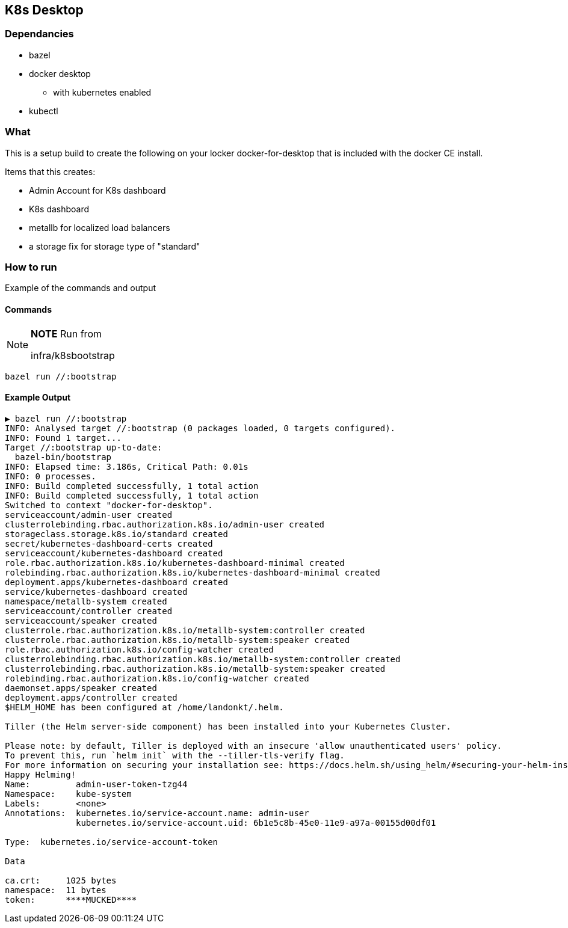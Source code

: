 == K8s Desktop

=== Dependancies

  * bazel
  * docker desktop
  ** with kubernetes enabled
  * kubectl

=== What

This is a setup build to create the following on your locker docker-for-desktop that is included with the docker CE install.

Items that this creates:

  * Admin Account for K8s dashboard
  * K8s dashboard
  * metallb for localized load balancers
  * a storage fix for storage type of "standard"

=== How to run

Example of the commands and output

==== Commands
[NOTE]
===============================
*NOTE* Run from

infra/k8sbootstrap
===============================


```
bazel run //:bootstrap
```

==== Example Output
```
▶ bazel run //:bootstrap
INFO: Analysed target //:bootstrap (0 packages loaded, 0 targets configured).
INFO: Found 1 target...
Target //:bootstrap up-to-date:
  bazel-bin/bootstrap
INFO: Elapsed time: 3.186s, Critical Path: 0.01s
INFO: 0 processes.
INFO: Build completed successfully, 1 total action
INFO: Build completed successfully, 1 total action
Switched to context "docker-for-desktop".
serviceaccount/admin-user created
clusterrolebinding.rbac.authorization.k8s.io/admin-user created
storageclass.storage.k8s.io/standard created
secret/kubernetes-dashboard-certs created
serviceaccount/kubernetes-dashboard created
role.rbac.authorization.k8s.io/kubernetes-dashboard-minimal created
rolebinding.rbac.authorization.k8s.io/kubernetes-dashboard-minimal created
deployment.apps/kubernetes-dashboard created
service/kubernetes-dashboard created
namespace/metallb-system created
serviceaccount/controller created
serviceaccount/speaker created
clusterrole.rbac.authorization.k8s.io/metallb-system:controller created
clusterrole.rbac.authorization.k8s.io/metallb-system:speaker created
role.rbac.authorization.k8s.io/config-watcher created
clusterrolebinding.rbac.authorization.k8s.io/metallb-system:controller created
clusterrolebinding.rbac.authorization.k8s.io/metallb-system:speaker created
rolebinding.rbac.authorization.k8s.io/config-watcher created
daemonset.apps/speaker created
deployment.apps/controller created
$HELM_HOME has been configured at /home/landonkt/.helm.

Tiller (the Helm server-side component) has been installed into your Kubernetes Cluster.

Please note: by default, Tiller is deployed with an insecure 'allow unauthenticated users' policy.
To prevent this, run `helm init` with the --tiller-tls-verify flag.
For more information on securing your installation see: https://docs.helm.sh/using_helm/#securing-your-helm-installation
Happy Helming!
Name:         admin-user-token-tzg44
Namespace:    kube-system
Labels:       <none>
Annotations:  kubernetes.io/service-account.name: admin-user
              kubernetes.io/service-account.uid: 6b1e5c8b-45e0-11e9-a97a-00155d00df01

Type:  kubernetes.io/service-account-token

Data

ca.crt:     1025 bytes
namespace:  11 bytes
token:      ****MUCKED****

```
